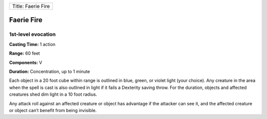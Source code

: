 +----------------------+
| Title: Faerie Fire   |
+----------------------+

Faerie Fire
-----------

1st-level evocation
^^^^^^^^^^^^^^^^^^^

**Casting Time:** 1 action

**Range:** 60 feet

**Components:** V

**Duration:** Concentration, up to 1 minute

Each object in a 20 foot cube within range is outlined in blue, green,
or violet light (your choice). Any creature in the area when the spell
is cast is also outlined in light if it fails a Dexterity saving throw.
For the duration, objects and affected creatures shed dim light in a 10
foot radius.

Any attack roll against an affected creature or object has advantage if
the attacker can see it, and the affected creature or object can’t
benefit from being invisible.

